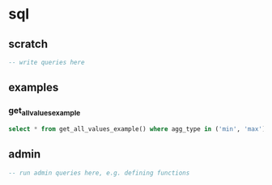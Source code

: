 # -*- orgstrap-cypher: sha256; orgstrap-norm-func-name: orgstrap-norm-func--dprp-1-0; orgstrap-block-checksum: ad0adb718dc286ea0f7ac5b6926eb433497ad7c7da7013081394ddf9bc1c9fc2; -*-
# [[orgstrap][jump to the orgstrap block for this file]]

#+name: orgstrap-shebang
#+begin_src bash :eval never :results none :exports none
set -e "-C" "-e" "-e"
{ null=/dev/null;} > "${null:=/dev/null}"
{ args=;file=;MyInvocation=;__p=$(mktemp -d);touch ${__p}/=;chmod +x ${__p}/=;__op=$PATH;PATH=${__p}:$PATH;} > "${null}"
$file = $MyInvocation.MyCommand.Source
{ file=$0;PATH=$__op;rm ${__p}/=;rmdir ${__p};} > "${null}"
emacs -batch -no-site-file -eval "(let (vc-follow-symlinks) (defun orgstrap--confirm-eval (l _) (not (memq (intern l) '(elisp emacs-lisp)))) (let ((file (pop argv)) enable-local-variables) (find-file-literally file) (end-of-line) (when (eq (char-before) ?\^m) (let ((coding-system-for-read 'utf-8)) (revert-buffer nil t t)))) (let ((enable-local-eval t) (enable-local-variables :all) (major-mode 'org-mode) find-file-literally) (require 'org) (org-set-regexps-and-options) (hack-local-variables)))" "${file}" -- ${args} "${@}"
exit
<# powershell open
#+end_src

* sql
:PROPERTIES:
:header-args:sql+: :engine postgresql
:header-args:sql+: :dbhost localhost
:header-args:sql+: :dbuser quantdb-user
:header-args:sql+: :database quantdb_test
:END:
** scratch
#+begin_src sql
-- write queries here
#+end_src

** examples
*** get_all_values_example
#+begin_src sql
select * from get_all_values_example() where agg_type in ('min', 'max') order by value limit 10;
#+end_src

#+RESULTS:
|                value | ... | aspect_o_pred                             | agg_type | inst_desc    | formal_id    | ... | subject_id | dset          | obj           |
|----------------------+-----+-------------------------------------------+----------+--------------+--------------+-----+------------+---------------+---------------|
|                  0.0 |     | distance-via-reva-ft-sample-id-normalized | min      | nerve-volume | sam-l-seg-c1 |     | sub-f001   | aa43 ... 8afc | 59ca ... 11bc |
|                  0.0 |     | distance-via-reva-ft-sample-id-normalized | min      | nerve-volume | sam-r-seg-c1 |     | sub-f001   | aa43 ... 8afc | 59ca ... 11bc |
| 0.029325513196480937 |     | distance-via-reva-ft-sample-id-normalized | min      | nerve-volume | sam-l-seg-c2 |     | sub-f001   | aa43 ... 8afc | 59ca ... 11bc |
| 0.029325513196480937 |     | distance-via-reva-ft-sample-id-normalized | min      | nerve-volume | sam-r-seg-c2 |     | sub-f001   | aa43 ... 8afc | 59ca ... 11bc |
|  0.03225806451612903 |     | distance-via-reva-ft-sample-id-normalized | max      | nerve-volume | sam-r-seg-c1 |     | sub-f001   | aa43 ... 8afc | 59ca ... 11bc |
|  0.03225806451612903 |     | distance-via-reva-ft-sample-id-normalized | max      | nerve-volume | sam-l-seg-c1 |     | sub-f001   | aa43 ... 8afc | 59ca ... 11bc |
|  0.05865102639296187 |     | distance-via-reva-ft-sample-id-normalized | min      | nerve-volume | sam-r-seg-c3 |     | sub-f001   | aa43 ... 8afc | 59ca ... 11bc |
|  0.05865102639296187 |     | distance-via-reva-ft-sample-id-normalized | min      | nerve-volume | sam-l-seg-c3 |     | sub-f001   | aa43 ... 8afc | 59ca ... 11bc |
|  0.06158357771260997 |     | distance-via-reva-ft-sample-id-normalized | max      | nerve-volume | sam-r-seg-c2 |     | sub-f001   | aa43 ... 8afc | 59ca ... 11bc |
|  0.06158357771260997 |     | distance-via-reva-ft-sample-id-normalized | max      | nerve-volume | sam-l-seg-c2 |     | sub-f001   | aa43 ... 8afc | 59ca ... 11bc |

** admin
:PROPERTIES:
:header-args:sql+: :dbuser quantdb-admin
:END:
#+begin_src sql
-- run admin queries here, e.g. defining functions

#+end_src

* Bootstrap :noexport:
#+name: orgstrap
#+begin_src elisp :results none :exports none :lexical yes
(defun get-sql-insert-ocdn ()
  (with-temp-buffer
    (insert-file-contents-literally "../sql/inserts.sql")
    (evil-ex-substitute (point-min) (point-max) '(";") " ON CONFLICT DO NOTHING;")
    (buffer-string)))

(defun qdb-get-config (auth-var)
  (with-temp-buffer
    (let ((process-environment
           (cons (format "PYTHONPATH=%s:${PYTHONPATH}" (expand-file-name ".."))
                 process-environment)))
      (call-process
       "python" nil (current-buffer) nil "-c"
       (format "from quantdb.config import auth; print(auth.get('%s'), end='')" auth-var)))
    (buffer-string)))

(defun org-babel-sql-expand-vars (body vars &optional sqlite)
  "Expand the variables held in VARS in BODY.

If SQLITE has been provided, prevent passing a format to
`orgtbl-to-csv'.  This prevents overriding the default format, which if
there were commas in the context of the table broke the table as an
argument mechanism."
  (mapc
   (lambda (pair)
     (setq body
	   (replace-regexp-in-string
	    (format ":%s" (car pair)) ; XXX this is the issue change $ -> :
	    (let ((val (cdr pair)))
              (if (listp val)
                  (let ((data-file (org-babel-temp-file "sql-data-")))
                    (with-temp-file data-file
                      (insert (orgtbl-to-csv
                               val (if sqlite
                                       nil
                                     '(:fmt (lambda (el) (if (stringp el)
                                                        el
                                                      (format "%S" el))))))))
                    data-file)
                (if (stringp val) val (format "%S" val))))
	    body t t)))
   vars)
  body)

(defun fix-ocbe-queries () ; FIXME LOL yeah name collisions DO happen and YES this is why I implemented `defvar-local'
  (setq-local
   org-confirm-babel-evaluate
   (lambda (lang body)
     ;;(message "%S" body)
     (not
      (or
       (string-prefix-p "; elisp-safe-block" body)
       (member lang '("sql")))))))

(fix-ocbe-queries)
#+end_src

** Local Variables :ARCHIVE:
# close powershell comment #>
# Local Variables:
# eval: (progn (setq-local orgstrap-min-org-version "8.2.10") (let ((a (org-version)) (n orgstrap-min-org-version)) (or (fboundp #'orgstrap--confirm-eval) (not n) (string< n a) (string= n a) (error "Your Org is too old! %s < %s" a n))) (defun orgstrap-norm-func--dprp-1-0 (body) (let ((p (read (concat "(progn\n" body "\n)"))) (m '(defun defun-local defmacro defvar defvar-local defconst defcustom)) print-quoted print-length print-level) (cl-labels ((f (b) (cl-loop for e in b when (listp e) do (or (and (memq (car e) m) (let ((n (nthcdr 4 e))) (and (stringp (nth 3 e)) (or (cl-subseq m 3) n) (f n) (or (setcdr (cddr e) n) t)))) (f e))) p)) (prin1-to-string (f p))))) (unless (boundp 'orgstrap-norm-func) (defvar-local orgstrap-norm-func orgstrap-norm-func-name)) (defun orgstrap-norm-embd (body) (funcall orgstrap-norm-func body)) (unless (fboundp #'orgstrap-norm) (defalias 'orgstrap-norm #'orgstrap-norm-embd)) (defun orgstrap--confirm-eval-minimal (lang body) (not (and (member lang '("elisp" "emacs-lisp")) (eq orgstrap-block-checksum (intern (secure-hash orgstrap-cypher (orgstrap-norm body))))))) (unless (fboundp #'orgstrap--confirm-eval) (defalias 'orgstrap--confirm-eval #'orgstrap--confirm-eval-minimal)) (let (enable-local-eval) (vc-find-file-hook)) (let ((ocbe org-confirm-babel-evaluate) (obs (org-babel-find-named-block "orgstrap"))) (if obs (unwind-protect (save-excursion (setq-local orgstrap-norm-func orgstrap-norm-func-name) (setq-local org-confirm-babel-evaluate #'orgstrap--confirm-eval) (goto-char obs) (org-babel-execute-src-block)) (when (eq org-confirm-babel-evaluate #'orgstrap--confirm-eval) (setq-local org-confirm-babel-evaluate ocbe)) (ignore-errors (org-set-visibility-according-to-property))) (warn "No orgstrap block."))))
# End:
